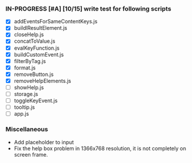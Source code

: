 *** IN-PROGRESS [#A] [10/15] write test for following scripts
- [X] addEventsForSameContentKeys.js
- [X] buildlResultElement.js
- [X] closeHelp.js
- [X] concatToValue.js
- [X] evalKeyFunction.js
- [X] buildCustomEvent.js
- [X] filterByTag.js
- [X] format.js
- [X] removeButton.js
- [X] removeHelpElements.js
- [ ] showHelp.js
- [ ] storage.js
- [ ] toggleKeyEvent.js
- [ ] tooltip.js
- [ ] app.js

*** Miscellaneous
- Add placeholder to input
- Fix the help box problem in 1366x768 resolution, it is not completely on screen frame.
